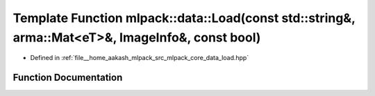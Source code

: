 .. _exhale_function_namespacemlpack_1_1data_1aa05aba27ed8693c1c4ed538240a549b1:

Template Function mlpack::data::Load(const std::string&, arma::Mat<eT>&, ImageInfo&, const bool)
================================================================================================

- Defined in :ref:`file__home_aakash_mlpack_src_mlpack_core_data_load.hpp`


Function Documentation
----------------------


.. doxygenfunction:: mlpack::data::Load(const std::string&, arma::Mat<eT>&, ImageInfo&, const bool)

